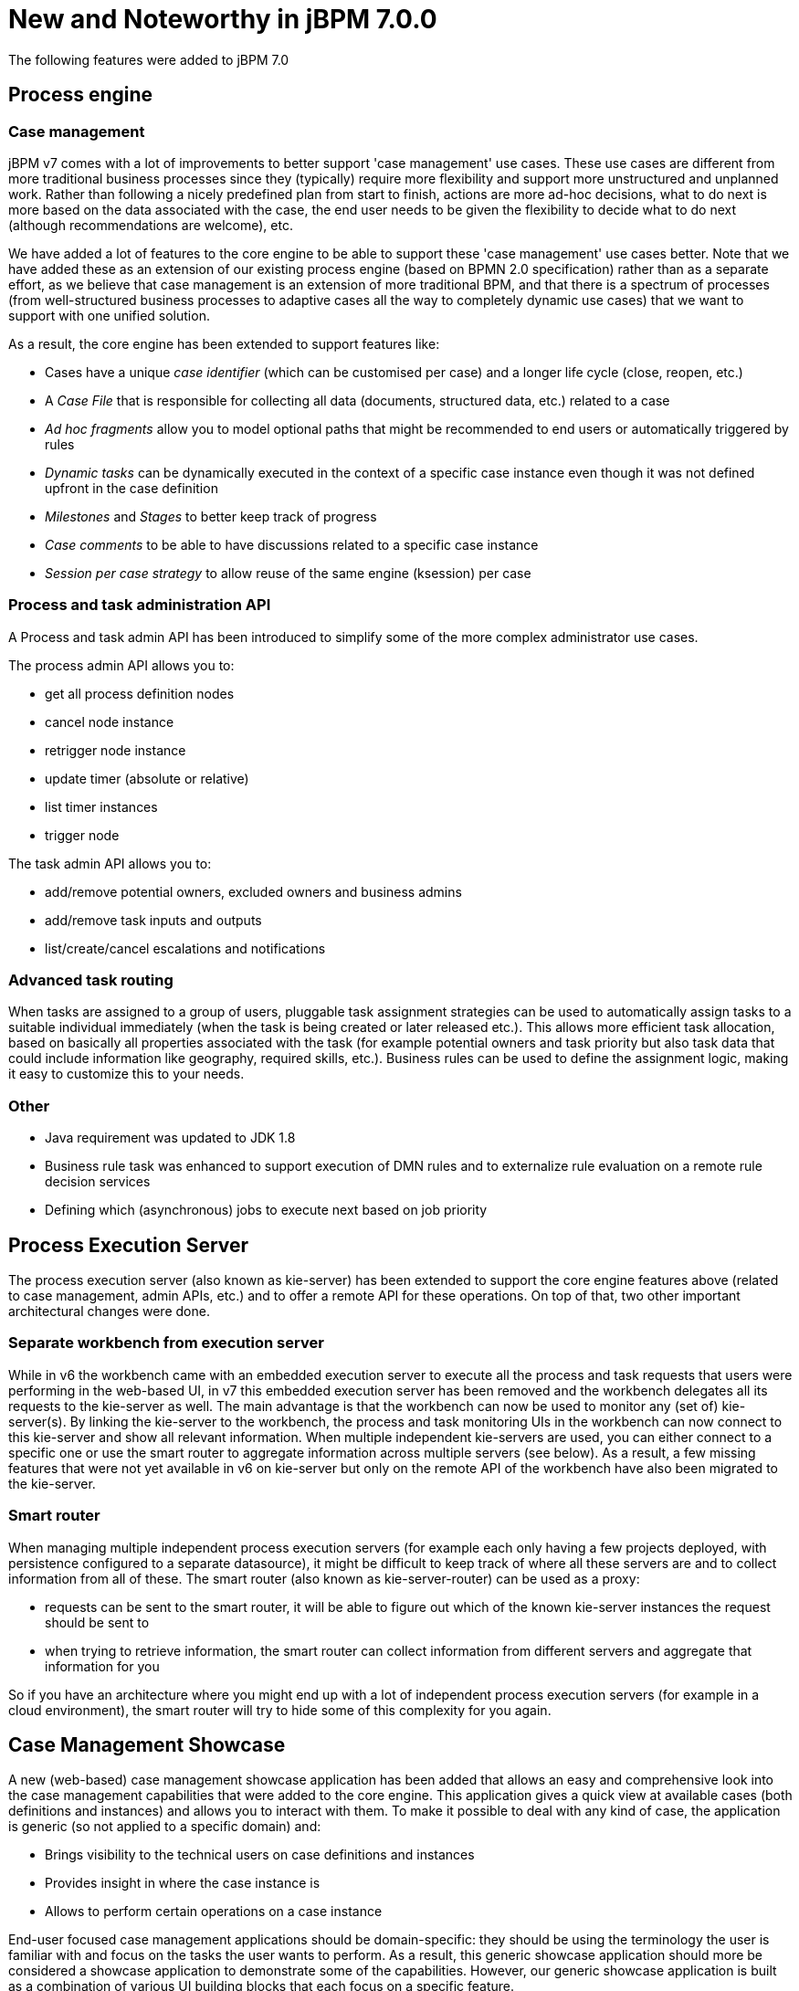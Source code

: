 [[_jbpmreleasenotes700]]

= New and Noteworthy in jBPM 7.0.0
:imagesdir: ..

The following features were added to jBPM 7.0

== Process engine

=== Case management

jBPM v7 comes with a lot of improvements to better support 'case management' use cases.  These use cases are different from more traditional business processes since they (typically) require more flexibility and support more unstructured and unplanned work.  Rather than following a nicely predefined plan from start to finish, actions are more ad-hoc decisions, what to do next is more based on the data associated with the case, the end user needs to be given the flexibility to decide what to do next (although recommendations are welcome), etc.

We have added a lot of features to the core engine to be able to support these 'case management' use cases better.  Note that we have added these as an extension of our existing process engine (based on BPMN 2.0 specification) rather than as a separate effort, as we believe that case management is an extension of more traditional BPM, and that there is a spectrum of processes (from well-structured business processes to adaptive cases all the way to completely dynamic use cases) that we want to support with one unified solution.

As a result, the core engine has been extended to support features like:

** Cases have a unique _case identifier_ (which can be customised per case) and a longer life cycle (close, reopen, etc.) 
** A _Case File_ that is responsible for collecting all data (documents, structured data, etc.) related to a case
** _Ad hoc fragments_ allow you to model optional paths that might be recommended to end users or automatically triggered by rules
** _Dynamic tasks_ can be dynamically executed in the context of a specific case instance even though it was not defined upfront in the case definition  
** _Milestones_ and _Stages_ to better keep track of progress
** _Case comments_ to be able to have discussions related to a specific case instance
** _Session per case strategy_ to allow reuse of the same engine (ksession) per case

=== Process and task administration API

A Process and task admin API has been introduced to simplify some of the more complex administrator use cases.

The process admin API allows you to:

** get all process definition nodes
** cancel node instance
** retrigger node instance
** update timer (absolute or relative)
** list timer instances
** trigger node

The task admin API allows you to:

** add/remove potential owners, excluded owners and business admins
** add/remove task inputs and outputs
** list/create/cancel escalations and notifications

=== Advanced task routing

When tasks are assigned to a group of users, pluggable task assignment strategies can be used to automatically assign tasks to a suitable individual immediately (when the task is being created or later released etc.).  This allows more efficient task allocation, based on basically all properties associated with the task (for example potential owners and task priority but also task data that could include information like geography, required skills, etc.).  Business rules can be used to define the assignment logic, making it easy to customize this to your needs. 

=== Other

** Java requirement was updated to JDK 1.8
** Business rule task was enhanced to support execution of DMN rules and to externalize rule evaluation on a remote rule decision services
** Defining which (asynchronous) jobs to execute next based on job priority

== Process Execution Server

The process execution server (also known as kie-server) has been extended to support the core engine features above (related to case management, admin APIs, etc.) and to offer a remote API for these operations.  On top of that, two other important architectural changes were done.

=== Separate workbench from execution server

While in v6 the workbench came with an embedded execution server to execute all the process and task requests that users were performing in the web-based UI, in v7 this embedded execution server has been removed and the workbench delegates all its requests to the kie-server as well.  The main advantage is that the workbench can now be used to monitor any (set of) kie-server(s).  By linking the kie-server to the workbench, the process and task monitoring UIs in the workbench can now connect to this kie-server and show all relevant information.  When multiple independent kie-servers are used, you can either connect to a specific one or use the smart router to aggregate information across multiple servers (see below).  As a result, a few missing features that were not yet available in v6 on kie-server but only on the remote API of the workbench have also been migrated to the kie-server.

=== Smart router

When managing multiple independent process execution servers (for example each only having a few projects deployed, with persistence configured to a separate datasource), it might be difficult to keep track of where all these servers are and to collect information from all of these.  The smart router (also known as kie-server-router) can be used as a proxy:

** requests can be sent to the smart router, it will be able to figure out which of the known kie-server instances the request should be sent to
** when trying to retrieve information, the smart router can collect information from different servers and aggregate that information for you

So if you have an architecture where you might end up with a lot of independent process execution servers (for example in a cloud environment), the smart router will try to hide some of this complexity for you again.

== Case Management Showcase

A new (web-based) case management showcase application has been added that allows an easy and comprehensive look into the case management capabilities that were added to the core engine. This application gives a quick view at available cases (both definitions and instances) and allows you to interact with them.  To make it possible to deal with any kind of case, the application is generic (so not applied to a specific domain) and:

** Brings visibility to the technical users on case definitions and instances
** Provides insight in where the case instance is
** Allows to perform certain operations on a case instance

End-user focused case management applications should be domain-specific: they should be using the terminology the user is familiar with and focus on the tasks the user wants to perform.  As a result, this generic showcase application should more be considered a showcase application to demonstrate some of the capabilities.  However, our generic showcase application is built as a combination of various UI building blocks that each focus on a specific feature.

In this version we can find the following _building blocks_:

* _Case List_.
Allows sort and filter the case list, perform general case operations and start new cases.

.Case List building block,list de cases that are accesible by the user
image::ReleaseNotes/CaseManagementCasesList.png[align="center"]

* _Case Details_.
* _Case Stages_.
* _Case Comments_.
* _Case Roles_.
* _Case Milestones_.
* _Case Overview_.
This building block, provides a generic, building block composition and exposes the general
case actions like 'Complete'.

.Case Overview brings a default building block composition
image::ReleaseNotes/CaseManagementCaseVisualization.png[align="center"]

This application can be used standalone or can be automatically provisioned by workbench and accessible from within the workbench UI.

.Case Management Showcase access from Workbench
image::ReleaseNotes/CaseManagementWorkbenchLink.png[align="center"]

IMPORTANT: The Case Management Showcase application launcher is only available from the workbench UI if the application
has been automatically provisioned or a url has been provided via org.jbpm.casemgmt.showcase.url system property.

== Workbench

Apart from the generic improvements to the workbench (listed below in a separate section), there are also some jBPM-specific enhancements in the workbench.

=== Case management in the workbench

To better support case management, following enhancements were added:

** When creating a new project, you can choose to create a case management project.  This will auto-configure some additional services for you that are typically used in the context of case management.  
** Our web-based process designer has been extended with a few more properties and custom service tasks to support some of the new features related to case management. 

=== Business Dashboards

The _Business Dashboards_ section in the top menu bar opens up a new perspective which can be used to
author brand new dashboards.

.Business Dashboards Perspective
image::ReleaseNotes/ContentManagementPerspective.png[align="center"]

From this very new perspective, aside from creating new content, it is also possible to change the layout of the top
menu bar by adding, removing or moving entries around. The menu entries are linked to existing perspectives and can
be modified, thus making extremely easy to create and publish new perspectives in the top menu bar.

Altogether, it provides a rich environment which allows for both changes in the application content and its menus. A
detailed introduction to the new solution can be found at the <<_sect_bam_businessdashboards,Business Dashboards>> section.

IMPORTANT: Notice, the former dashboard tooling was a separated web application. The new solution has been
completely rewritten from scratch and it is fully integrated in the workbench.

=== New columns available on process instances, tasks and jobs

The following columns have been added to the corresponding perspectives:

** Process instance list perspective: Last update and correlation key.
** Task list: Last update, correlation key (of the associated process instance ID), process instance description (of the associated process instance).
** Jobs perspective:  Name of the associated process (if any), ID of the associated process instance (if any), Description of the associated process instance (if any).

These columns are sometimes optional so some of them aren't displayed by default. In order to show them it's necessary to select them in the column picker of the corresponding table.


=== Process Designer (Preview)

This release introduces a big update in the business process modelling and simulation areas, as it provides a completely brand *new jBPM process designer*.

The new jBPM process designer, also known as _Stunner_, is an open-source software that brings to users exciting representation and authoring capabilities for business process diagrams. It is completely focused on, built and designed for end users, providing an easy yet powerful and rich modelling experience.

The following image shows an example of a BPMN2 diagram authoring screen:

.Stunner - BPMN2 Diagram authoring screen
image::ReleaseNotes/StunnerAuthoringScreen.png[align="center"]

Our long-term experience along with the community and customers' feedback have allowed us to bring the most state-of-the-art modelling tool.

Built as an open-source library, it is intended for developers as well, providing useful customization and extensibility capabilities.

[IMPORTANT]
====
The following two process designers are included in the workbench: the already existing JBPM Designer and the Stunner, the new one. It is important to notice that the previously existing jBPM Designer is still being considered the full BPMN compliant process designer for production and regular use, meanwhile Stunner is available as a _preview feature_, supporting only a few BPMN elements. More amazing features are still on progress.
====

[NOTE]
====
image:ReleaseNotes/StunnerNewAssetPopup.png[align="right",float="right"] The new jBPM process designer (Stunner) can be only used when creating new BPMN diagrams from scratch, being associated with the _Business Process (Preview)_ resources.
====

Some of the key features are:

- Visual authoring and representation capabilities for diagrams
- Runtime server and client side processing, validation, and constraint features
- Rich client multi-platform support
- Rich set of client features - complex shapes, toolboxes, poly-line support, animations, layout alignment and distribution, keyboard integration and much more
- Rich set of client components - viewer, editor and preview authoring modes, components palette, visual diagram structure , property editors, and toolbars
- Properties rendering and authoring capabilities by extensible an form mechanism
- Easy extensibility of data models, behaviors, validations, constraints, and shapes
- Additional serialization formats
- Native workbench integration
- Built-in support for HTML5 & canvas
- Built-in BPMN2 support


=== Form Modeler (Preview)

jBPM v7 includes a preview of the new Form Modeler. This new version comes with an improved _Look and Feel_ and improvements to simplify the form creation and rendering.

Some of the new features are:

** Form Layout based on Bootstrap Grid System
** _Drag & Drop_ Form Editor to simplify the form composition
** New widget library including TextBoxes, TextAreas, DatePickers, ListBoxes, Radios, Nested Forms
** Supports both simple Data Types (such as String, numbers, boolean) and Data Objects created using the Data Modeler
** Ability to easily generate forms for Data Objects and Business Processes. Improved way to modify field bindings over the previous jBPM Form Modeler
** Field validation based on http://beanvalidation.org/1.1/spec/[Bean Validation]

.New Form Editor (Preview)
image::ReleaseNotes/Forms-FormEditor.png[align="center"]

.New forms are fully integrated on the jBPM runtime
image::ReleaseNotes/Forms-jBPMIntegration.png[align="center"]
